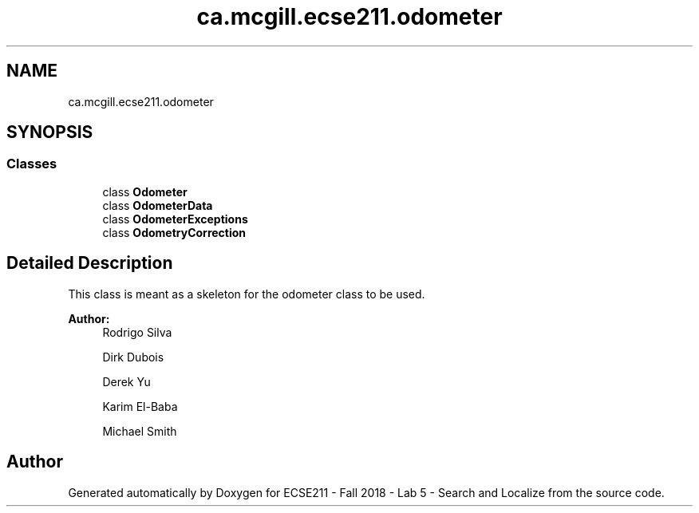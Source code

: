 .TH "ca.mcgill.ecse211.odometer" 3 "Tue Oct 23 2018" "Version 1.0" "ECSE211 - Fall 2018 - Lab 5 - Search and Localize" \" -*- nroff -*-
.ad l
.nh
.SH NAME
ca.mcgill.ecse211.odometer
.SH SYNOPSIS
.br
.PP
.SS "Classes"

.in +1c
.ti -1c
.RI "class \fBOdometer\fP"
.br
.ti -1c
.RI "class \fBOdometerData\fP"
.br
.ti -1c
.RI "class \fBOdometerExceptions\fP"
.br
.ti -1c
.RI "class \fBOdometryCorrection\fP"
.br
.in -1c
.SH "Detailed Description"
.PP 
This class is meant as a skeleton for the odometer class to be used\&.
.PP
\fBAuthor:\fP
.RS 4
Rodrigo Silva 
.PP
Dirk Dubois 
.PP
Derek Yu 
.PP
Karim El-Baba 
.PP
Michael Smith 
.RE
.PP

.SH "Author"
.PP 
Generated automatically by Doxygen for ECSE211 - Fall 2018 - Lab 5 - Search and Localize from the source code\&.
